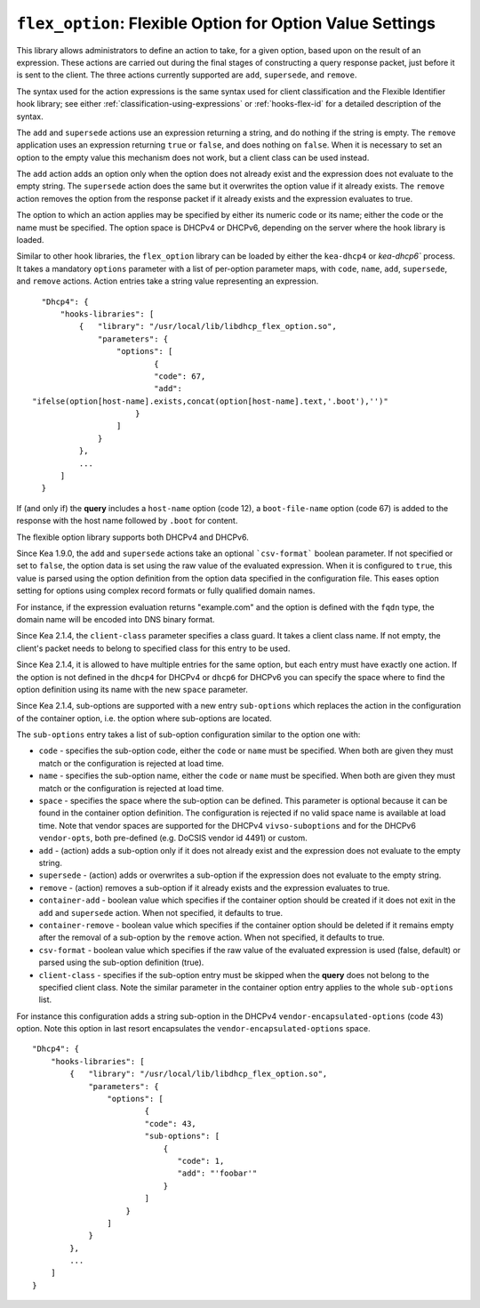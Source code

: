 .. _hooks-flex-option:

``flex_option``: Flexible Option for Option Value Settings
==========================================================

This library allows administrators to define an action to take, for a given
option, based upon on the result of an expression. These actions are carried
out during the final stages of constructing a query response packet, just
before it is sent to the client. The three actions currently supported are
``add``, ``supersede``, and ``remove``.

The syntax used for the action expressions is the same syntax used
for client classification and the Flexible Identifier hook library;
see either :ref:`classification-using-expressions` or :ref:`hooks-flex-id`
for a detailed description of the syntax.

The ``add`` and ``supersede`` actions use an expression returning a
string, and do nothing if the string is empty. The
``remove`` application uses an expression returning ``true`` or ``false``,
and does nothing on ``false``. When it is necessary to set an option to the
empty value this mechanism does not work, but a client class can be
used instead.

The ``add`` action adds an option only when the option does not already
exist and the expression does not evaluate to the empty string.
The ``supersede`` action does the same but it overwrites the option value
if it already exists. The ``remove`` action removes the option from
the response packet if it already exists and the expression evaluates to
true.

The option to which an action applies may be specified by either its
numeric code or its name; either the code or the name must be
specified. The option space is DHCPv4 or DHCPv6, depending
on the server where the hook library is loaded.

Similar to other hook libraries, the ``flex_option`` library can be loaded
by either the ``kea-dhcp4`` or `kea-dhcp6``
process. It takes a mandatory ``options`` parameter with a list of
per-option parameter maps, with ``code``, ``name``, ``add``, ``supersede``, and
``remove`` actions. Action entries take a string value representing an
expression.

::

    "Dhcp4": {
        "hooks-libraries": [
            {   "library": "/usr/local/lib/libdhcp_flex_option.so",
                "parameters": {
                    "options": [
                            {
                            "code": 67,
                            "add":
  "ifelse(option[host-name].exists,concat(option[host-name].text,'.boot'),'')"
                        }
                    ]
                }
            },
            ...
        ]
    }

If (and only if) the **query** includes a ``host-name`` option (code 12), a
``boot-file-name`` option (code 67) is added to the response with the host name
followed by ``.boot`` for content.

The flexible option library supports both DHCPv4 and DHCPv6.

Since Kea 1.9.0, the ``add`` and ``supersede`` actions take an optional
```csv-format``` boolean parameter. If not specified or set to ``false``, the
option data is set using the raw value of the evaluated expression. When it is
configured to ``true``, this value is parsed using the option definition from
the option data specified in the configuration file. This eases option setting
for options using complex record formats or fully qualified domain names.

For instance, if the expression evaluation returns "example.com" and
the option is defined with the ``fqdn`` type, the domain name will be
encoded into DNS binary format.

Since Kea 2.1.4, the ``client-class`` parameter specifies a class guard.
It takes a client class name. If not empty, the client's packet needs to
belong to specified class for this entry to be used.

Since Kea 2.1.4, it is allowed to have multiple entries for the same option,
but each entry must have exactly one action. If the option is not defined
in the ``dhcp4`` for DHCPv4 or ``dhcp6`` for DHCPv6 you can specify the
space where to find the option definition using its name with the new
``space`` parameter.

Since Kea 2.1.4, sub-options are supported with a new entry ``sub-options``
which replaces the action in the configuration of the container option,
i.e. the option where sub-options are located.

The ``sub-options`` entry takes a list of sub-option configuration similar
to the option one with:

- ``code`` - specifies the sub-option code, either the ``code`` or ``name``
  must be specified. When both are given they must match or the configuration
  is rejected at load time.

- ``name`` - specifies the sub-option name, either the ``code`` or ``name``
  must be specified. When both are given they must match or the configuration
  is rejected at load time.

- ``space`` - specifies the space where the sub-option can be defined. This
  parameter is optional because it can be found in the container option
  definition. The configuration is rejected if no valid space name is
  available at load time. Note that vendor spaces are supported for the
  DHCPv4 ``vivso-suboptions`` and for the DHCPv6 ``vendor-opts``, both
  pre-defined (e.g. DoCSIS vendor id 4491) or custom.

- ``add`` - (action) adds a sub-option only if it does not already exist
  and the expression does not evaluate to the empty string.

- ``supersede`` - (action) adds or overwrites a sub-option if the expression
  does not evaluate to the empty string.

- ``remove`` - (action) removes a sub-option if it already exists and the
  expression evaluates to true.

- ``container-add`` - boolean value which specifies if the container option
  should be created if it does not exit in the ``add`` and ``supersede``
  action. When not specified, it defaults to true.

- ``container-remove`` - boolean value which specifies if the container option
  should be deleted if it remains empty after the removal of a sub-option by
  the ``remove`` action. When not specified, it defaults to true.

- ``csv-format`` - boolean value which specifies if the raw value of the
  evaluated expression is used (false, default) or parsed using the sub-option
  definition (true).

- ``client-class`` - specifies if the sub-option entry must be skipped when
  the **query** does not belong to the specified client class. Note the similar
  parameter in the container option entry applies to the whole ``sub-options``
  list.

For instance this configuration adds a string sub-option in the DHCPv4
``vendor-encapsulated-options`` (code 43) option. Note this option
in last resort encapsulates the ``vendor-encapsulated-options`` space.

::

    "Dhcp4": {
        "hooks-libraries": [
            {   "library": "/usr/local/lib/libdhcp_flex_option.so",
                "parameters": {
                    "options": [
                            {
                            "code": 43,
                            "sub-options": [
                                {
                                   "code": 1,
                                   "add": "'foobar'"
                                }
                            ]
                        }
                    ]
                }
            },
            ...
        ]
    }

